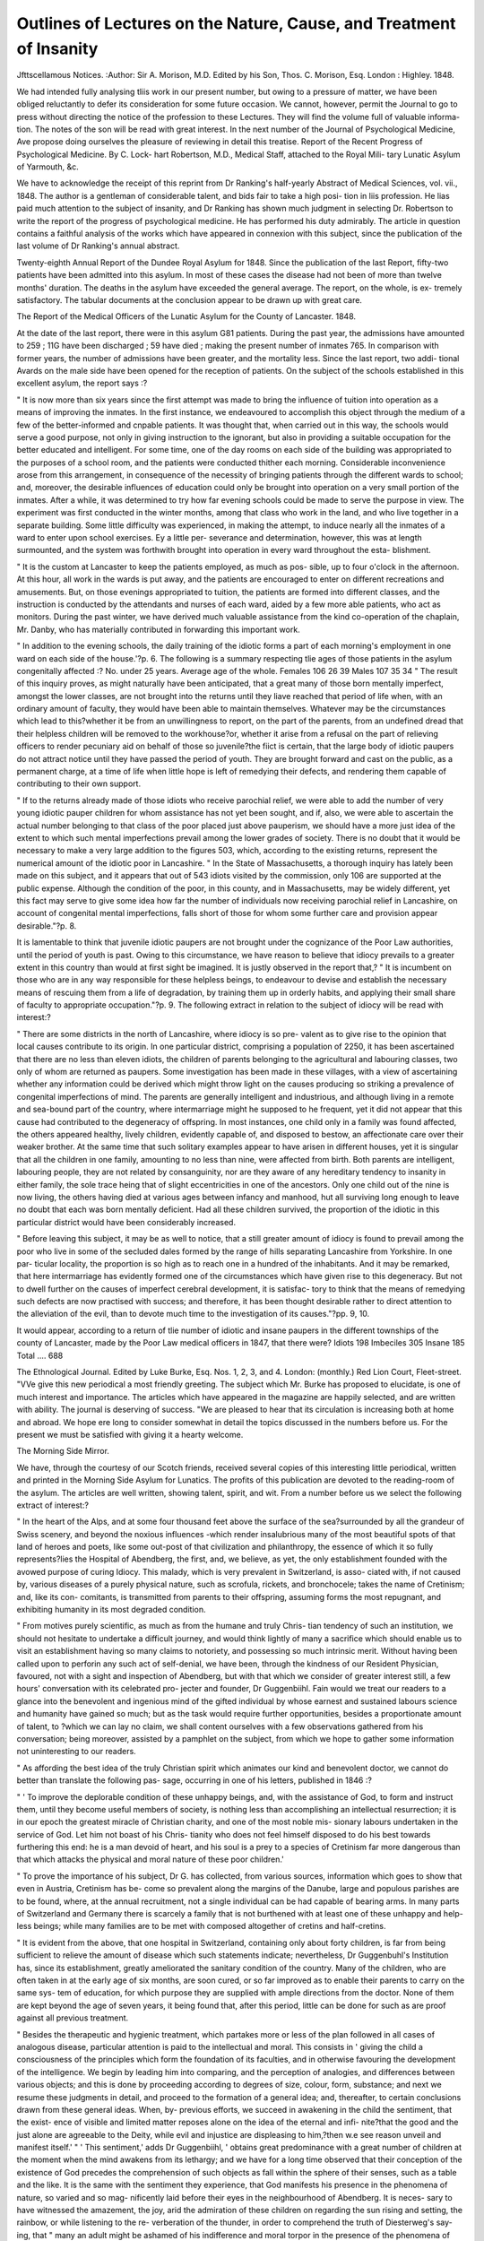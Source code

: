 Outlines of Lectures on the Nature, Cause, and Treatment of Insanity
=====================================================================

Jfttscellamous Notices.
:Author: Sir A. Morison, M.D. Edited by his Son, Thos. C. Morison,
Esq. London : Highley. 1848.

We had intended fully analysing tliis work in our present number, but
owing to a pressure of matter, we have been obliged reluctantly to defer
its consideration for some future occasion. We cannot, however, permit
the Journal to go to press without directing the notice of the profession
to these Lectures. They will find the volume full of valuable informa-
tion. The notes of the son will be read with great interest. In the
next number of the Journal of Psychological Medicine, Ave propose
doing ourselves the pleasure of reviewing in detail this treatise.
Report of the Recent Progress of Psychological Medicine. By C. Lock-
hart Robertson, M.D., Medical Staff, attached to the Royal Mili-
tary Lunatic Asylum of Yarmouth, &c.

We have to acknowledge the receipt of this reprint from Dr Ranking's
half-yearly Abstract of Medical Sciences, vol. vii., 1848. The author
is a gentleman of considerable talent, and bids fair to take a high posi-
tion in liis profession. He lias paid much attention to the subject of
insanity, and Dr Ranking has shown much judgment in selecting Dr.
Robertson to write the report of the progress of psychological medicine.
He has performed his duty admirably. The article in question contains
a faithful analysis of the works which have appeared in connexion with
this subject, since the publication of the last volume of Dr Ranking's
annual abstract.

Twenty-eighth Annual Report of the Dundee Royal Asylum for 1848.
Since the publication of the last Report, fifty-two patients have been
admitted into this asylum. In most of these cases the disease had not
been of more than twelve months' duration. The deaths in the asylum
have exceeded the general average. The report, on the whole, is ex-
tremely satisfactory. The tabular documents at the conclusion appear
to be drawn up with great care.

The Report of the Medical Officers of the Lunatic Asylum for the
County of Lancaster. 1848.

At the date of the last report, there were in this asylum G81 patients.
During the past year, the admissions have amounted to 259 ; 11G have
been discharged ; 59 have died ; making the present number of inmates
765. In comparison with former years, the number of admissions have
been greater, and the mortality less. Since the last report, two addi-
tional Avards on the male side have been opened for the reception of
patients. On the subject of the schools established in this excellent
asylum, the report says :?

" It is now more than six years since the first attempt was made to bring the
influence of tuition into operation as a means of improving the inmates. In the
first instance, we endeavoured to accomplish this object through the medium of a
few of the better-informed and cnpable patients. It was thought that, when
carried out in this way, the schools would serve a good purpose, not only in giving
instruction to the ignorant, but also in providing a suitable occupation for the
better educated and intelligent. For some time, one of the day rooms on each
side of the building was appropriated to the purposes of a school room, and the
patients were conducted thither each morning. Considerable inconvenience arose
from this arrangement, in consequence of the necessity of bringing patients through
the different wards to school; and, moreover, the desirable influences of education
could only be brought into operation on a very small portion of the inmates. After
a while, it was determined to try how far evening schools could be made to serve
the purpose in view. The experiment was first conducted in the winter months,
among that class who work in the land, and who live together in a separate
building. Some little difficulty was experienced, in making the attempt, to induce
nearly all the inmates of a ward to enter upon school exercises. Ey a little per-
severance and determination, however, this was at length surmounted, and the
system was forthwith brought into operation in every ward throughout the esta-
blishment.

" It is the custom at Lancaster to keep the patients employed, as much as pos-
sible, up to four o'clock in the afternoon. At this hour, all work in the wards is
put away, and the patients are encouraged to enter on different recreations and
amusements. But, on those evenings appropriated to tuition, the patients are formed
into different classes, and the instruction is conducted by the attendants and nurses
of each ward, aided by a few more able patients, who act as monitors. During the
past winter, we have derived much valuable assistance from the kind co-operation
of the chaplain, Mr. Danby, who has materially contributed in forwarding this
important work.

" In addition to the evening schools, the daily training of the idiotic forms a
part of each morning's employment in one ward on each side of the house.'?p. 6.
The following is a summary respecting tlie ages of those patients in
the asylum congenitally affected :?
No. under 25 years. Average age of the whole.
Females 106   26   39
Males 107   35   34
" The result of this inquiry proves, as might naturally have been anticipated,
that a great many of those born mentally imperfect, amongst the lower classes, are
not brought into the returns until they liave reached that period of life when, with
an ordinary amount of faculty, they would have been able to maintain themselves.
Whatever may be the circumstances which lead to this?whether it be from an
unwillingness to report, on the part of the parents, from an undefined dread that
their helpless children will be removed to the workhouse?or, whether it arise from
a refusal on the part of relieving officers to render pecuniary aid on behalf of those
so juvenile?the fiict is certain, that the large body of idiotic paupers do not attract
notice until they have passed the period of youth. They are brought forward and
cast on the public, as a permanent charge, at a time of life when little hope is left
of remedying their defects, and rendering them capable of contributing to their
own support.

" If to the returns already made of those idiots who receive parochial relief, we
were able to add the number of very young idiotic pauper children for whom
assistance has not yet been sought, and if, also, we were able to ascertain the actual
number belonging to that class of the poor placed just above pauperism, we should
have a more just idea of the extent to which such mental imperfections prevail
among the lower grades of society. There is no doubt that it would be necessary
to make a very large addition to the figures 503, which, according to the existing
returns, represent the numerical amount of the idiotic poor in Lancashire.
" In the State of Massachusetts, a thorough inquiry has lately been made on this
subject, and it appears that out of 543 idiots visited by the commission, only 106
are supported at the public expense. Although the condition of the poor, in this
county, and in Massachusetts, may be widely different, yet this fact may serve to
give some idea how far the number of individuals now receiving parochial relief
in Lancashire, on account of congenital mental imperfections, falls short of those
for whom some further care and provision appear desirable."?p. 8.

It is lamentable to think that juvenile idiotic paupers are not brought
under the cognizance of the Poor Law authorities, until the period of
youth is past. Owing to this circumstance, we have reason to believe
that idiocy prevails to a greater extent in this country than would at
first sight be imagined. It is justly observed in the report that,?
" It is incumbent on those who are in any way responsible for these helpless
beings, to endeavour to devise and establish the necessary means of rescuing them
from a life of degradation, by training them up in orderly habits, and applying
their small share of faculty to appropriate occupation."?p. 9.
The following extract in relation to the subject of idiocy will be read
with interest:?

" There are some districts in the north of Lancashire, where idiocy is so pre-
valent as to give rise to the opinion that local causes contribute to its origin. In
one particular district, comprising a population of 2250, it has been ascertained
that there are no less than eleven idiots, the children of parents belonging to
the agricultural and labouring classes, two only of whom are returned as paupers.
Some investigation has been made in these villages, with a view of ascertaining
whether any information could be derived which might throw light on the causes
producing so striking a prevalence of congenital imperfections of mind. The
parents are generally intelligent and industrious, and although living in a remote
and sea-bound part of the country, where intermarriage might he supposed to he
frequent, yet it did not appear that this cause had contributed to the degeneracy of
offspring. In most instances, one child only in a family was found affected, the
others appeared healthy, lively children, evidently capable of, and disposed to
bestow, an affectionate care over their weaker brother. At the same time that
such solitary examples appear to have arisen in different houses, yet it is singular
that all the children in one family, amounting to no less than nine, were affected
from birth. Both parents are intelligent, labouring people, they are not related by
consanguinity, nor are they aware of any hereditary tendency to insanity in either
family, the sole trace heing that of slight eccentricities in one of the ancestors.
Only one child out of the nine is now living, the others having died at various
ages between infancy and manhood, hut all surviving long enough to leave no
doubt that each was born mentally deficient. Had all these children survived, the
proportion of the idiotic in this particular district would have been considerably
increased.

" Before leaving this subject, it may be as well to notice, that a still greater amount
of idiocy is found to prevail among the poor who live in some of the secluded dales
formed by the range of hills separating Lancashire from Yorkshire. In one par-
ticular locality, the proportion is so high as to reach one in a hundred of the
inhabitants. And it may be remarked, that here intermarriage has evidently
formed one of the circumstances which have given rise to this degeneracy. But
not to dwell further on the causes of imperfect cerebral development, it is satisfac-
tory to think that the means of remedying such defects are now practised with
success; and therefore, it has been thought desirable rather to direct attention to
the alleviation of the evil, than to devote much time to the investigation of its
causes."?pp. 9, 10.

It would appear, according to a return of tlie number of idiotic and
insane paupers in the different townships of the county of Lancaster,
made by the Poor Law medical officers in 1847, that there were?
Idiots 198
Imbeciles 305
Insane 185
Total .... 688

The Ethnological Journal. Edited by Luke Burke, Esq. Nos. 1, 2, 3,
and 4. London: (monthly.) Red Lion Court, Fleet-street.
"VVe give this new periodical a most friendly greeting. The subject
which Mr. Burke has proposed to elucidate, is one of much interest and
importance. The articles which have appeared in the magazine are
happily selected, and are written with ability. The journal is deserving
of success. "We are pleased to hear that its circulation is increasing
both at home and abroad. We hope ere long to consider somewhat in
detail the topics discussed in the numbers before us. For the present
we must be satisfied with giving it a hearty welcome.

The Morning Side Mirror.

We have, through the courtesy of our Scotch friends, received several
copies of this interesting little periodical, written and printed in the
Morning Side Asylum for Lunatics. The profits of this publication are
devoted to the reading-room of the asylum. The articles are well
written, showing talent, spirit, and wit. From a number before us we
select the following extract of interest:?

" In the heart of the Alps, and at some four thousand feet above the surface of
the sea?surrounded by all the grandeur of Swiss scenery, and beyond the noxious
influences -which render insalubrious many of the most beautiful spots of that land
of heroes and poets, like some out-post of that civilization and philanthropy, the
essence of which it so fully represents?lies the Hospital of Abendberg, the first,
and, we believe, as yet, the only establishment founded with the avowed purpose
of curing Idiocy. This malady, which is very prevalent in Switzerland, is asso-
ciated with, if not caused by, various diseases of a purely physical nature, such as
scrofula, rickets, and bronchocele; takes the name of Cretinism; and, like its con-
comitants, is transmitted from parents to their offspring, assuming forms the most
repugnant, and exhibiting humanity in its most degraded condition.

" From motives purely scientific, as much as from the humane and truly Chris-
tian tendency of such an institution, we should not hesitate to undertake a difficult
journey, and would think lightly of many a sacrifice which should enable us to
visit an establishment having so many claims to notoriety, and possessing so
much intrinsic merit. Without having been called upon to perforin any such act
of self-denial, we have been, through the kindness of our Resident Physician,
favoured, not with a sight and inspection of Abendberg, but with that which we
consider of greater interest still, a few hours' conversation with its celebrated pro-
jecter and founder, Dr Guggenbiihl. Fain would we treat our readers to a glance
into the benevolent and ingenious mind of the gifted individual by whose earnest
and sustained labours science and humanity have gained so much; but as the task
would require further opportunities, besides a proportionate amount of talent, to
?which we can lay no claim, we shall content ourselves with a few observations
gathered from his conversation; being moreover, assisted by a pamphlet on the
subject, from which we hope to gather some information not uninteresting to our
readers.

" As affording the best idea of the truly Christian spirit which animates our
kind and benevolent doctor, we cannot do better than translate the following pas-
sage, occurring in one of his letters, published in 1846 :?

" ' To improve the deplorable condition of these unhappy beings, and, with the
assistance of God, to form and instruct them, until they become useful members of
society, is nothing less than accomplishing an intellectual resurrection; it is in our
epoch the greatest miracle of Christian charity, and one of the most noble mis-
sionary labours undertaken in the service of God. Let him not boast of his Chris-
tianity who does not feel himself disposed to do his best towards furthering this
end: he is a man devoid of heart, and his soul is a prey to a species of Cretinism
far more dangerous than that which attacks the physical and moral nature of these
poor children.'

" To prove the importance of his subject, Dr G. has collected, from various
sources, information which goes to show that even in Austria, Cretinism has be-
come so prevalent along the margins of the Danube, large and populous parishes
are to be found, where, at the annual recruitment, not a single individual can be
had capable of bearing arms. In many parts of Switzerland and Germany there is
scarcely a family that is not burthened with at least one of these unhappy and help-
less beings; while many families are to be met with composed altogether of cretins
and half-cretins.

" It is evident from the above, that one hospital in Switzerland, containing only
about forty children, is far from being sufficient to relieve the amount of disease
which such statements indicate; nevertheless, Dr Guggenbuhl's Institution has,
since its establishment, greatly ameliorated the sanitary condition of the country.
Many of the children, who are often taken in at the early age of six months, are
soon cured, or so far improved as to enable their parents to carry on the same sys-
tem of education, for which purpose they are supplied with ample directions from
the doctor. None of them are kept beyond the age of seven years, it being found
that, after this period, little can be done for such as are proof against all previous
treatment.

" Besides the therapeutic and hygienic treatment, which partakes more or less of
the plan followed in all cases of analogous disease, particular attention is paid to the
intellectual and moral. This consists in ' giving the child a consciousness of the
principles which form the foundation of its faculties, and in otherwise favouring the
development of the intelligence. We begin by leading him into comparing, and the
perception of analogies, and differences between various objects; and this is done
by proceeding according to degrees of size, colour, form, substance; and next we
resume these judgments in detail, and proceed to the formation of a general idea;
and, thereafter, to certain conclusions drawn from these general ideas. When, by-
previous efforts, we succeed in awakening in the child the sentiment, that the exist-
ence of visible and limited matter reposes alone on the idea of the eternal and infi-
nite?that the good and the just alone are agreeable to the Deity, while evil and
injustice are displeasing to him,?then w.e see reason unveil and manifest itself.'
" ' This sentiment,' adds Dr Guggenbiihl, ' obtains great predominance with a
great number of children at the moment when the mind awakens from its lethargy;
and we have for a long time observed that their conception of the existence of God
precedes the comprehension of such objects as fall within the sphere of their senses,
such as a table and the like. It is the same with the sentiment they experience,
that God manifests his presence in the phenomena of nature, so varied and so mag-
nificently laid before their eyes in the neighbourhood of Abendberg. It is neces-
sary to have witnessed the amazement, the joy, arid the admiration of these children
on regarding the sun rising and setting, the rainbow, or while listening to the re-
verberation of the thunder, in order to comprehend the truth of Diesterweg's say-
ing, that " many an adult might be ashamed of his indifference and moral torpor in
the presence of the phenomena of nature, when he finds himself beside the innocent
child whose attention is thereby charmed, and whose joy and admiration know no
limits." '

" That the labours of Dr Guggenbiihl have not failed in reaping the harvest
which every well-intended and sustained effort must needs produce, may be gathered
from the following extracts, translated from his letters, published in Zurich, and
embodied in the Archives des Sciences Physiques et Nuturelles.

" ' Many of our beloved pupils, who returned to their homes two years ago, have
suffered no relapse, and their faculties have become sufficiently developed to enable
them to follow the public schools with success.' Farther confirmation of the above may
be found in the following, written in 1847, and a year subsequent to our first extract:
4 Since the commencement of our labours, we may consider this summer as the most
interesting period. This we owe both to the activity and devotion of our assistants,
and to the creation of a species of institute for the mothers of children affected with
cretinism, who are desirous of becoming acquainted with the details of its treat-
ment.' And again?' Since the publication of my last report (184G), a good num-
ber of pupils have left the establishment; the majority of them had mastered their
elementary instruction, and were, physically speaking, sufficiently developed to
enable them to embrace a profession. The worst cases have been improved; and
there has been no death. Our experience continues to prove that the caprices of
these children soon give place to amiable sentiments, affection, and gratitude. There
are some at present who write very pretty letters to their parents, and have a very
remarkable knowledge of geography, natural history, &c. &c. I am more and
more convinced that the spectacle of the phenomena of nature furnish the most
efficient means to call into activity their torpid faculties, since these phenomena are
of daily recurrence in our beautiful locality, and supply the mind at every moment
with a new stimulus. At present I am engaged in experiments relative to the
action of several vegetables calculated to combat this disease, and which grow in
abundance in our vicinity.' ....

" We might add much on this comparatively new subject, both from the work
before us, and the conversation of Dr Guggenbiihl, to which we have listened with
the greatest interest; but it would far surpass the limits of this notice, and might
possibly tire the patience of at least some of our readers. We have only to add,
in reference to his visit to this establishment, where he spent the best part of the
day, that he expressed himself highly pleased with its internal arrangements, and
present condition ; and having no reason to complain of these ourselves, we do not
say Amen, and bow to his better judgment in such matters. After tea he repaired
with Dr Skae and ourselves to the ball-room, it being one of our assembly nights;
and here, again, we were delighted to find that the strict good order and harmony
observed, were to him so many additional sources of delight; and we were no
less pleased with his remark, that although he bad visited the most important
establishments of the kind in Europe, he had nowhere found more order and
regularity, or a more complete application of the enlightened methods of treating
a malady in which the body of the material or?an, not the mind, the immaterial
essence, is at fault. He holds the same opinion in reference to cretinism, and
hence his self-devotion, his almost missionary, or more than missionary zeal, and
religious fervour in his praiseworthy efforts to awaken the soul from a lethargic
indolence and insensibility to its vital interests, for which, in its abstract existence,
it has no absolute relation; having never been intended by our all-beneficent
Creator to drag on that less than vegetative life which our ignorance, or worse,
have entailed upon so many of the children of men."
